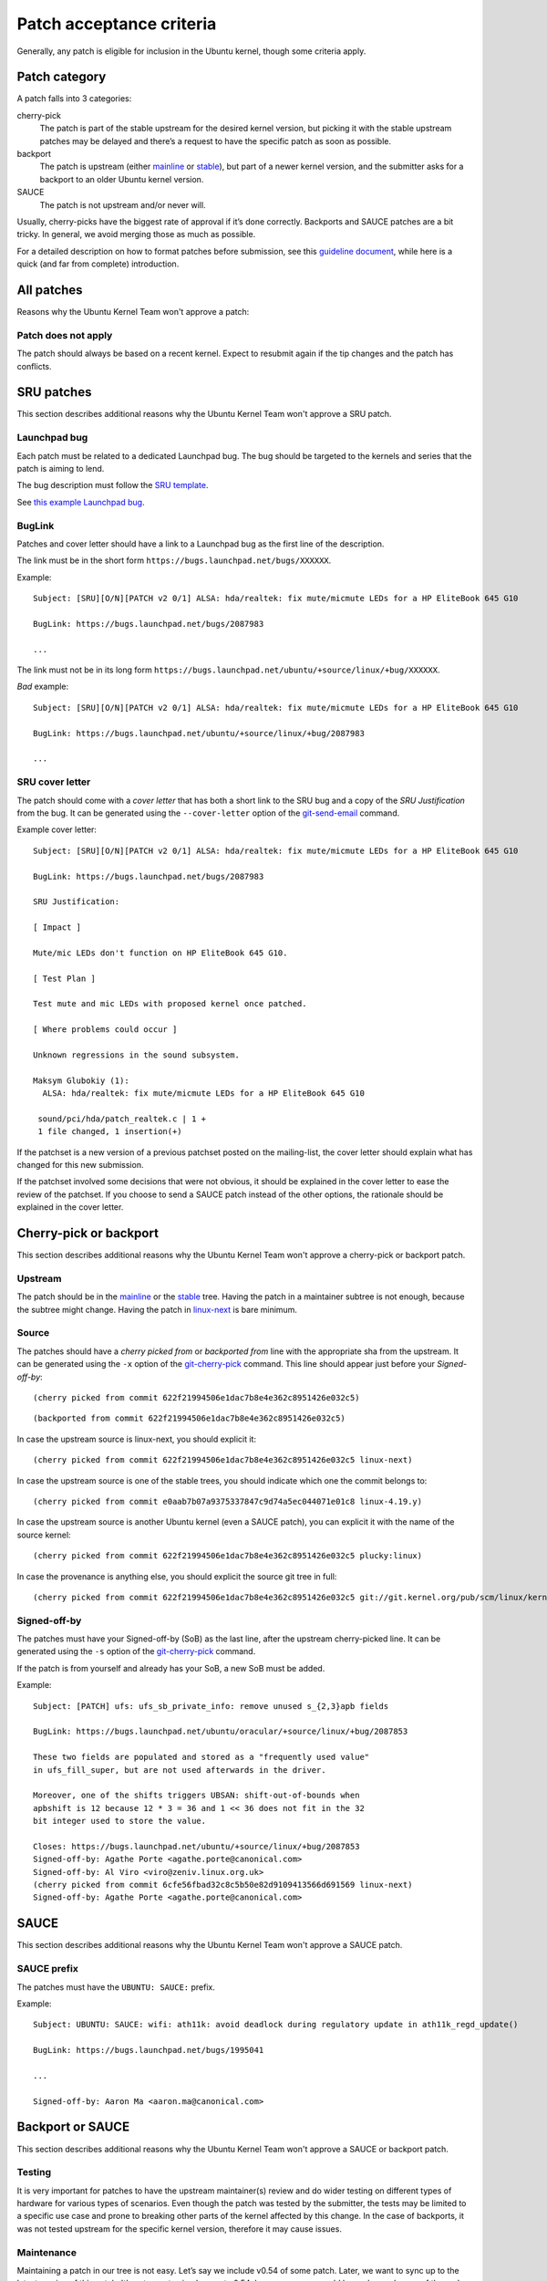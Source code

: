 .. highlight:: email

.. _ubuntu-patches-acceptance-criteria:

Patch acceptance criteria
=========================

Generally, any patch is eligible for inclusion in the Ubuntu kernel, though some
criteria apply.

Patch category
--------------

A patch falls into 3 categories:

cherry-pick
   The patch is part of the stable upstream for the desired kernel version, but
   picking it with the stable upstream patches may be delayed and there’s a
   request to have the specific patch as soon as possible.

backport
   The patch is upstream (either mainline_ or stable_), but part of a newer
   kernel version, and the submitter asks for a backport to an older Ubuntu
   kernel version.

SAUCE
    The patch is not upstream and/or never will.

Usually, cherry-picks have the biggest rate of approval if it’s done correctly.
Backports and SAUCE patches are a bit tricky. In general, we avoid merging
those as much as possible.

For a detailed description on how to format patches before submission, see this
`guideline document`_, while here is a quick (and far from complete)
introduction.

.. _guideline document: https://wiki.ubuntu.com/Kernel/Dev/StablePatchFormat

All patches
-----------

Reasons why the Ubuntu Kernel Team won't approve a patch:

Patch does not apply
^^^^^^^^^^^^^^^^^^^^

The patch should always be based on a recent kernel. Expect to resubmit
again if the tip changes and the patch has conflicts.

SRU patches
-----------

This section describes additional reasons why the Ubuntu Kernel Team won't
approve a SRU patch.

Launchpad bug
^^^^^^^^^^^^^

Each patch must be related to a dedicated Launchpad bug. The bug should be
targeted to the kernels and series that the patch is aiming to lend.

The bug description must follow the `SRU template`_.

.. _SRU template: https://canonical-sru-docs.readthedocs-hosted.com/en/latest/reference/bug-template/

See `this example Launchpad bug`_.

.. _this example Launchpad bug: https://bugs.launchpad.net/ubuntu/+source/linux/+bug/1995957


BugLink
^^^^^^^

Patches and cover letter should have a link to a Launchpad bug as the first
line of the description.

The link must be in the short form ``https://bugs.launchpad.net/bugs/XXXXXX``.

Example::

    Subject: [SRU][O/N][PATCH v2 0/1] ALSA: hda/realtek: fix mute/micmute LEDs for a HP EliteBook 645 G10

    BugLink: https://bugs.launchpad.net/bugs/2087983

    ...

The link must not be in its long form
``https://bugs.launchpad.net/ubuntu/+source/linux/+bug/XXXXXX``.

*Bad* example::

    Subject: [SRU][O/N][PATCH v2 0/1] ALSA: hda/realtek: fix mute/micmute LEDs for a HP EliteBook 645 G10

    BugLink: https://bugs.launchpad.net/ubuntu/+source/linux/+bug/2087983

    ...

SRU cover letter
^^^^^^^^^^^^^^^^

The patch should come with a *cover letter* that has both a short link to the
SRU bug and a copy of the *SRU Justification* from the bug. It can be generated
using the ``--cover-letter`` option of the git-send-email_ command.

Example cover letter::

    Subject: [SRU][O/N][PATCH v2 0/1] ALSA: hda/realtek: fix mute/micmute LEDs for a HP EliteBook 645 G10

    BugLink: https://bugs.launchpad.net/bugs/2087983

    SRU Justification:

    [ Impact ]

    Mute/mic LEDs don't function on HP EliteBook 645 G10.

    [ Test Plan ]

    Test mute and mic LEDs with proposed kernel once patched.

    [ Where problems could occur ]

    Unknown regressions in the sound subsystem.

    Maksym Glubokiy (1):
      ALSA: hda/realtek: fix mute/micmute LEDs for a HP EliteBook 645 G10

     sound/pci/hda/patch_realtek.c | 1 +
     1 file changed, 1 insertion(+)

If the patchset is a new version of a previous patchset posted on the
mailing-list, the cover letter should explain what has changed for this new
submission.

If the patchset involved some decisions that were not obvious, it should be
explained in the cover letter to ease the review of the patchset. If you choose
to send a SAUCE patch instead of the other options, the rationale should be
explained in the cover letter.

Cherry-pick or backport
-----------------------

This section describes additional reasons why the Ubuntu Kernel Team won't
approve a cherry-pick or backport patch.

Upstream
^^^^^^^^

The patch should be in the mainline_ or the stable_ tree. Having the patch in
a maintainer subtree is not enough, because the subtree might change. Having
the patch in linux-next_ is bare minimum.

.. _mainline: https://git.kernel.org/pub/scm/linux/kernel/git/torvalds/linux.git/
.. _stable: https://git.kernel.org/pub/scm/linux/kernel/git/stable/linux.git/
.. _linux-next: https://www.kernel.org/doc/man-pages/linux-next.html

Source
^^^^^^

.. highlight:: text

The patches should have a *cherry picked from* or *backported from* line with
the appropriate sha from the upstream. It can be generated using the
``-x`` option of the git-cherry-pick_ command. This line should appear just
before your *Signed-off-by*::

    (cherry picked from commit 622f21994506e1dac7b8e4e362c8951426e032c5)

::

    (backported from commit 622f21994506e1dac7b8e4e362c8951426e032c5)

In case the upstream source is linux-next, you should explicit it::

    (cherry picked from commit 622f21994506e1dac7b8e4e362c8951426e032c5 linux-next)

In case the upstream source is one of the stable trees, you should indicate
which one the commit belongs to::

     (cherry picked from commit e0aab7b07a9375337847c9d74a5ec044071e01c8 linux-4.19.y)

In case the upstream source is another Ubuntu kernel (even a SAUCE patch), you
can explicit it with the name of the source kernel::

    (cherry picked from commit 622f21994506e1dac7b8e4e362c8951426e032c5 plucky:linux)

In case the provenance is anything else, you should explicit the source git
tree in full::

    (cherry picked from commit 622f21994506e1dac7b8e4e362c8951426e032c5 git://git.kernel.org/pub/scm/linux/kernel/git/broonie/sound.git)

.. highlight:: email

Signed-off-by
^^^^^^^^^^^^^

The patches must have your Signed-off-by (SoB) as the last line, after the
upstream cherry-picked line. It can be generated using the ``-s`` option of the
git-cherry-pick_ command.

If the patch is from yourself and already has your SoB, a new SoB must be
added.

Example::

    Subject: [PATCH] ufs: ufs_sb_private_info: remove unused s_{2,3}apb fields

    BugLink: https://bugs.launchpad.net/ubuntu/oracular/+source/linux/+bug/2087853

    These two fields are populated and stored as a "frequently used value"
    in ufs_fill_super, but are not used afterwards in the driver.

    Moreover, one of the shifts triggers UBSAN: shift-out-of-bounds when
    apbshift is 12 because 12 * 3 = 36 and 1 << 36 does not fit in the 32
    bit integer used to store the value.

    Closes: https://bugs.launchpad.net/ubuntu/+source/linux/+bug/2087853
    Signed-off-by: Agathe Porte <agathe.porte@canonical.com>
    Signed-off-by: Al Viro <viro@zeniv.linux.org.uk>
    (cherry picked from commit 6cfe56fbad32c8c5b50e82d9109413566d691569 linux-next)
    Signed-off-by: Agathe Porte <agathe.porte@canonical.com>

.. _mainline: https://git.kernel.org/pub/scm/linux/kernel/git/torvalds/linux.git/
.. _stable: https://git.kernel.org/pub/scm/linux/kernel/git/stable/linux.git/
.. _linux-next: https://www.kernel.org/doc/man-pages/linux-next.html

SAUCE
-----

This section describes additional reasons why the Ubuntu Kernel Team won't
approve a SAUCE patch.

SAUCE prefix
^^^^^^^^^^^^

The patches must have the ``UBUNTU: SAUCE:`` prefix.

Example::

    Subject: UBUNTU: SAUCE: wifi: ath11k: avoid deadlock during regulatory update in ath11k_regd_update()

    BugLink: https://bugs.launchpad.net/bugs/1995041

    ...

    Signed-off-by: Aaron Ma <aaron.ma@canonical.com>

Backport or SAUCE
------------------

This section describes additional reasons why the Ubuntu Kernel Team won't
approve a SAUCE or backport patch.

Testing
^^^^^^^

It is very important for patches to have the upstream maintainer(s) review
and do wider testing on different types of hardware for various types of
scenarios. Even though the patch was tested by the submitter, the tests may
be limited to a specific use case and prone to breaking other parts of the
kernel affected by this change. In the case of backports, it was not tested
upstream for the specific kernel version, therefore it may cause issues.

Maintenance
^^^^^^^^^^^

Maintaining a patch in our tree is not easy. Let’s say we include v0.54 of
some patch. Later, we want to sync up to the latest version of this patch.
It’s not easy to simply revert v0.54, because merges could have changed some
of the code. Not to mention, there are very few patches like this that
provide incremental changes between versions.

Core code impact
^^^^^^^^^^^^^^^^

If our kernel contains multiple SAUCE patches or backports, it will diverge
from the upstream kernel. In case we need help from upstream to solve bugs,
we will have to first test if one of these patches does not cause the bug and
then ask the community for help.

Merge conflict
^^^^^^^^^^^^^^

It may cause merge conflicts later when someone from upstream changes the
same piece of code. If the component is prone to frequent changes upstream,
we will have to deal with this a lot and it will require extra effort on our
side.

Security concerns
^^^^^^^^^^^^^^^^^

It may open up unforeseen security issues. Not that this does not happen with
upstream code, but having the code there reaches a wider audience, and more
people are involved in mitigating the issue.

Bug Prone
^^^^^^^^^

It may introduce new bugs that have a wider impact due to limited testing,
especially if the change affects a component used in many places.

Quality
^^^^^^^

Not a very common reason, but the patch may not fit into our standards of
code quality or may not serve any real purpose.

Lack of time
^^^^^^^^^^^^

Maintaining these patches, with all the arguments from above, will be
time-consuming on our side, and we don’t have the resources to both do this
and deliver a stable Linux OS

.. _git-cherry-pick: https://manpages.ubuntu.com/manpages/trusty/en/man1/git-cherry-pick.1.html
.. _git-send-email: https://manpages.ubuntu.com/manpages/trusty/en/man1/git-send-email.1.html

